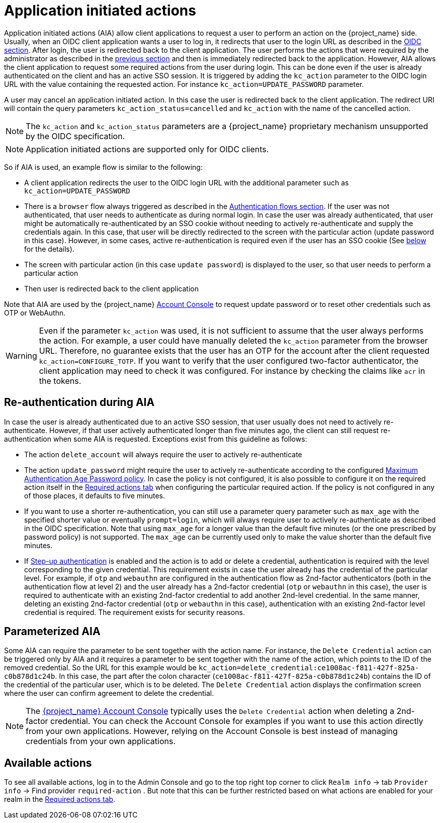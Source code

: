 // Module included in the following assemblies:
//
// server_admin/topics/users.adoc

[id="con-aia_{context}"]
= Application initiated actions

Application initiated actions (AIA) allow client applications to request a user to perform an action on the {project_name} side. Usually, when an OIDC client application
wants a user to log in, it redirects that user to the login URL as described in the <<con-oidc_{context}, OIDC section>>. After login, the user is redirected back to the client application.
The user performs the actions that were required by the administrator as described in the <<proc-setting-required-actions_{context}, previous section>>
and then is immediately redirected back to the application. However, AIA allows the client application to request some required actions from the user during login. This can be
done even if the user is already authenticated on the client and has an active SSO session. It is triggered by adding the `kc_action` parameter to the OIDC login URL with the value containing the requested action.
For instance `kc_action=UPDATE_PASSWORD` parameter.

A user may cancel an application initiated action. In this case the user is redirected back to the client application.
The redirect URI will contain the query parameters `kc_action_status=cancelled` and `kc_action` with the name of the cancelled action.

NOTE: The `kc_action` and `kc_action_status` parameters are a {project_name} proprietary mechanism unsupported by the OIDC specification.

NOTE: Application initiated actions are supported only for OIDC clients.

So if AIA is used, an example flow is similar to the following:

* A client application redirects the user to the OIDC login URL with the additional parameter such as `kc_action=UPDATE_PASSWORD`

* There is a `browser` flow always triggered as described in the <<_authentication-flows, Authentication flows section>>. If the user was not authenticated, that user needs to authenticate as during normal login.
In case the user was already authenticated, that user might be automatically re-authenticated by an SSO cookie without needing to actively re-authenticate and supply the credentials again. In this case, that user will be
directly redirected to the screen with the particular action (update password in this case). However, in some cases, active re-authentication is required even if the user has an SSO
cookie (See <<con-aia-reauth_{context}, below>> for the details).

* The screen with particular action (in this case `update password`) is displayed to the user, so that user needs to perform a particular action

* Then user is redirected back to the client application

Note that AIA are used by the {project_name} <<_account-service, Account Console>> to request update password or to reset other credentials such as OTP or WebAuthn.

WARNING: Even if the parameter `kc_action` was used, it is not sufficient to assume that the user always performs the action.  For example, a user could have manually deleted
the `kc_action` parameter from the browser URL. Therefore, no guarantee exists that the user has an OTP for the account after the client requested `kc_action=CONFIGURE_TOTP`. If you
want to verify that the user configured two-factor authenticator, the client application may need to check it was configured. For instance
by checking the claims like `acr` in the tokens.

[id="con-aia-reauth_{context}"]
== Re-authentication during AIA

In case the user is already authenticated due to an active SSO session, that user usually does not need to actively re-authenticate. However, if that user actively authenticated longer than five minutes ago,
the client can  still request re-authentication when some AIA is requested. Exceptions exist from this guideline as follows:

* The action `delete_account` will always require the user to actively re-authenticate

* The action `update_password` might require the user to actively re-authenticate according to the configured <<maximum-authentication-age,Maximum Authentication Age Password policy>>.
In case the policy is not configured, it is also possible to configure it on the required action itself in the <<proc-setting-default-required-actions_{context}, Required actions tab>>
when configuring the particular required action. If the policy is not configured in any of those places, it defaults to five minutes.

* If you want to use a shorter re-authentication, you can still use a parameter query parameter such as  `max_age` with the specified shorter value or eventually `prompt=login`, which will always require user to
actively re-authenticate as described in the OIDC specification. Note that using `max_age` for a longer value than the default five minutes (or the one prescribed by password policy) is not supported.
The `max_age` can be currently used only to make the value shorter than the default five minutes.

* If <<_step-up-flow,Step-up authentication>> is enabled and the action is to add or delete a credential, authentication is required with the level corresponding
to the given credential. This requirement exists in case the user already has the credential of the particular level. For example, if `otp` and `webauthn` are configured in the authentication flow as 2nd-factor authenticators
(both in the authentication flow at level 2) and the user already has a 2nd-factor credential (`otp` or `webauthn` in this case), the user is required to authenticate with an existing 2nd-factor credential to add another 2nd-level credential.
In the same manner, deleting an existing 2nd-factor credential (`otp` or `webauthn` in this case), authentication  with an existing 2nd-factor level credential is required. The requirement exists for security reasons.

[id="con-aia-parameterized_{context}"]
== Parameterized AIA

Some AIA can require the parameter to be sent together with the action name. For instance, the `Delete Credential` action can be triggered only by AIA and it requires a parameter to be sent together with the name
of the action, which points to the ID of the removed credential. So the URL for this example would be `kc_action=delete_credential:ce1008ac-f811-427f-825a-c0b878d1c24b`. In this case, the
part after the colon character (`ce1008ac-f811-427f-825a-c0b878d1c24b`) contains the ID of the credential of the particular user, which is to be deleted. The `Delete Credential` action 
displays the confirmation screen where the user can confirm agreement to delete the credential.

NOTE: The <<_account-service,{project_name} Account Console>> typically uses the `Delete Credential` action when deleting a 2nd-factor credential.  You can check the Account Console for examples if you want
to use this action directly from your own applications. However, relying on the Account Console is best instead of managing credentials from your own applications.

[id="con-aia-available-actions_{context}"]
== Available actions

To see all available actions, log in to the Admin Console and go to the top right top corner to click `Realm info` -> tab `Provider info` -> Find provider `required-action` .
But note that this can be further restricted based on what actions are enabled for your realm in the <<proc-setting-default-required-actions_{context}, Required actions tab>>.
